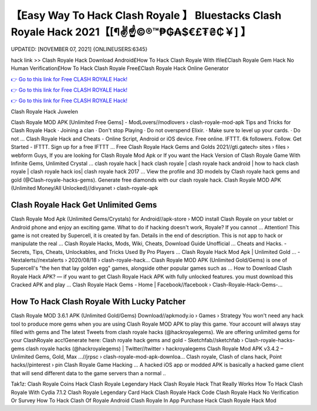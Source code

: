 【Easy Way To Hack Clash Royale 】 Bluestacks Clash Royale Hack 2021【[¶✌️☝️©®™₱₲₳$€£₮₴₵￥] 】
==============================================================================
UPDATED: [NOVEMBER 07, 2021] {ONLINEUSERS:6345}

hack link >> Clash Royale Hack Download Android£How To Hack Clash Royale With Ifile£Clash Royale Gem Hack No Human Verification£How To Hack Clash Royale Free£Clash Royale Hack Online Generator

`👉 Go to this link for Free CLASH ROYALE Hack! <https://redirekt.in/yily1>`_

`👉 Go to this link for Free CLASH ROYALE Hack! <https://redirekt.in/yily1>`_

`👉 Go to this link for Free CLASH ROYALE Hack! <https://redirekt.in/yily1>`_

Clash Royale Hack Juwelen


Clash Royale MOD APK [Unlimited Free Gems] - ModLovers//modlovers › clash-royale-mod-apk
Tips and Tricks for Clash Royale Hack · Joining a clan · Don't stop Playing · Do not overspend Elixir. · Make sure to level up your cards. · Do not ...
Clash Royale Hack and Cheats - Online Script, Android or iOS device. Free online. IFTTT. 6k followers. Follow. Get Started - IFTTT. Sign up for a free IFTTT ...
Free Clash Royale Hack Gems and Golds 2021//gti.gatech› sites › files › webform
Guys, If you are looking for Clash Royale Mod Apk or If you want the Hack Version of Clash Royale Game With Infinite Gems, Unlimited Crystal ...
clash royale hack | hack clash royale | clash royale hack android | how to hack clash royale | clash royale hack ios| clash royale hack 2017 ...
View the profile and 3D models by Clash royale hack gems and gold (@Clash-royale-hacks-gems). Generate free diamonds with our clash royale hack.
Clash Royale MOD APK (Unlimited Money/All Unlocked)//divyanet › clash-royale-apk

********************************
Clash Royale Hack Get Unlimited Gems
********************************

Clash Royale Mod Apk (Unlimited Gems/Crystals) for Android//apk-store › MOD
install Clash Royale on your tablet or Android phone and enjoy an exciting game. What to do if hacking doesn't work, Royale? If you cannot ...
Attention! This game is not created by Supercell, it is created by fan. Details in the end of description. This is not app to hack or manipulate the real ...
Clash Royale Hacks, Mods, Wiki, Cheats, Download Guide Unofficial ... Cheats and Hacks. - Secrets, Tips, Cheats, Unlockables, and Tricks Used By Pro Players ...
Clash Royale Hack Mod Apk | Unlimited Gold ... - Nextalerts//nextalerts › 2020/08/18 › clash-royale-hack...
Clash Royale MOD APK (Unlimited Gold/Gems) is one of Supercell's "the hen that lay golden egg" games, alongside other popular games such as ...
How to Download Clash Royale Hack APK? — if you want to get Clash Royale Hack APK with fully unlocked features. you must download this Cracked APK and play ...
Clash Royale Hack Gems - Home | Facebook//facebook › Clash-Royale-Hack-Gems-...

***********************************
How To Hack Clash Royale With Lucky Patcher
***********************************

Clash Royale MOD 3.6.1 APK (Unlimited Gold/Gems) Download//apkmody.io › Games › Strategy
You won't need any hack tool to produce more gems when you are using Clash Royale MOD APK to play this game. Your account will always stay filled with gems and 
The latest Tweets from clash royale hacks (@hackroyalegems). We are offering unlimited gems for your ClashRoyale acc!Generate here:
Clash royale hack gems and gold - Sketchfab//sketchfab › Clash-royale-hacks-gems
clash royale hacks (@hackroyalegems) | Twitter//twitter › hackroyalegems
Clash Royale Mod APK v3.4.2 – Unlimited Gems, Gold, Max ...//jrpsc › clash-royale-mod-apk-downloa...
Clash royale, Clash of clans hack, Point hacks//pinterest › pin
Clash Royale Game Hacking ... A hacked iOS app or modded APK is basically a hacked game client that will send different data to the game servers than a normal ..


Tak1z:
Clash Royale Coins Hack
Clash Royale Legendary Hack
Clash Royale Hack That Really Works
How To Hack Clash Royale With Cydia 7.1.2
Clash Royale Legendary Card Hack
Clash Royale Hack Code
Clash Royale Hack No Verification Or Survey
How To Hack Clash Of Royale Android
Clash Royale In App Purchase Hack
Clash Royale Hack Mod
